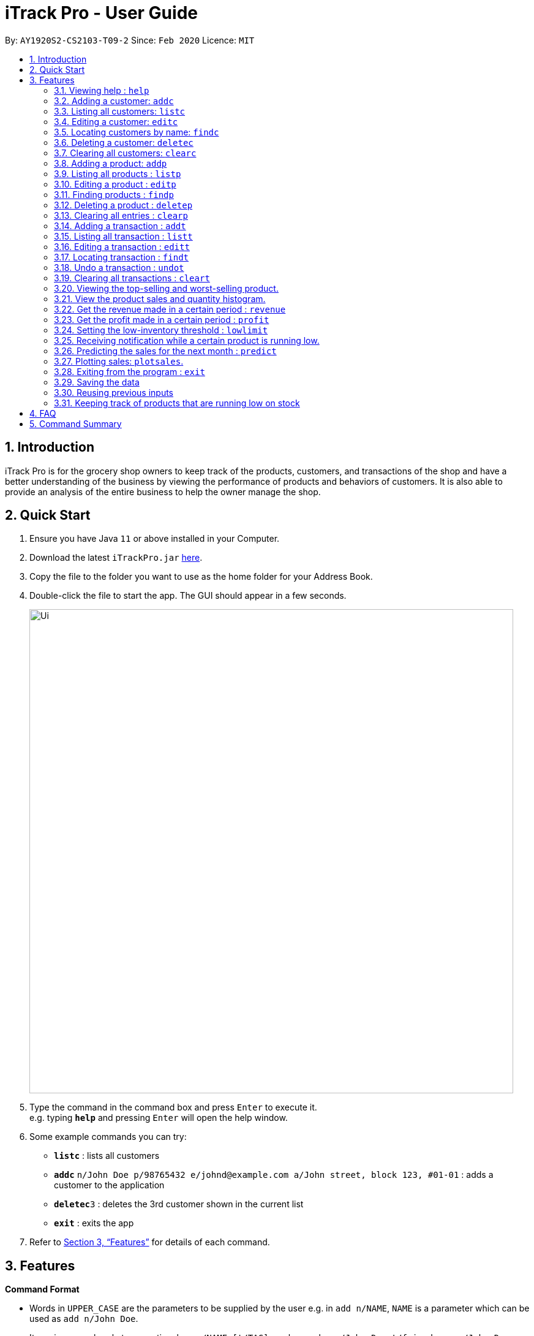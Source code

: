 = iTrack Pro - User Guide
:site-section: UserGuide
:toc:
:toc-title:
:toc-placement: preamble
:sectnums:
:imagesDir: images
:stylesDir: stylesheets
:xrefstyle: full
:experimental:
ifdef::env-github[]
:tip-caption: :bulb:
:note-caption: :information_source:
endif::[]
:repoURL: https://github.com/AY1920S2-CS2103-T09-2/main

By: `AY1920S2-CS2103-T09-2`      Since: `Feb 2020`      Licence: `MIT`

== Introduction

iTrack Pro is for the grocery shop owners to keep track of the products, customers, and transactions of the shop and have a better understanding of the business by viewing the performance of products and behaviors of customers. It is also able to provide an analysis of the entire business to help the owner manage the shop.

== Quick Start

.  Ensure you have Java `11` or above installed in your Computer.
.  Download the latest `iTrackPro.jar` link:{repoURL}/releases[here].
.  Copy the file to the folder you want to use as the home folder for your Address Book.
.  Double-click the file to start the app. The GUI should appear in a few seconds.
+
image::Ui.png[width="790" align="center"]
+
.  Type the command in the command box and press kbd:[Enter] to execute it. +
e.g. typing *`help`* and pressing kbd:[Enter] will open the help window.
.  Some example commands you can try:

* *`listc`* : lists all customers
* **`addc`** `n/John Doe p/98765432 e/johnd@example.com a/John street, block 123, #01-01` : adds a customer to the application
* **`deletec`**`3` : deletes the 3rd customer shown in the current list
* *`exit`* : exits the app

.  Refer to <<Features>> for details of each command.

[[Features]]
== Features

====
*Command Format*

* Words in `UPPER_CASE` are the parameters to be supplied by the user e.g. in `add n/NAME`, `NAME` is a parameter which can be used as `add n/John Doe`.
* Items in square brackets are optional e.g `n/NAME [t/TAG]` can be used as `n/John Doe t/friend` or as `n/John Doe`.
* Items with `…`​ after them can be used multiple times including zero times e.g. `[t/TAG]...` can be used as `{nbsp}` (i.e. 0 times), `t/friend`, `t/friend t/family` etc.
* Parameters can be in any order e.g. if the command specifies `n/NAME p/PHONE_NUMBER`, `p/PHONE_NUMBER n/NAME` is also acceptable.
====

=== Viewing help : `help`

Format: `help`

[NOTE]
`F1` key for quick access to launch help window.

=== Adding a customer: `addc`

Adds a customer to the customer list +
Format: `addc n/NAME p/PHONE_NUMBER e/EMAIL a/ADDRESS [t/TAG]…`

[NOTE]
A customer can have any number of tags (including 0).

Examples:

* `addc n/John Doe p/98765432 e/johnd@example.com a/John street, block 123, #01-01`
* `addc n/Betsy Crowe t/friend e/betsycrowe@example.com a/Newgate Prison p/1234567 t/criminal`


=== Listing all customers: `listc`

Shows a list of all customers in the customer list. +
Format: `listc`

=== Editing a customer: `editc`

Edits an existing customer in the customer list. +
Format: `editc INDEX [n/NAME] [p/PHONE] [e/EMAIL] [a/ADDRESS] [t/TAG]…​`

****
* Edits the customer at the specified `INDEX`. The index refers to the index number shown in the displayed customer list. The index must be a positive integer 1, 2, 3, …​
* At least one of the optional fields must be provided.
* Existing values will be updated to the input values.
* When editing tags, the existing tags of the customer will be removed i.e adding of tags is not cumulative.
* You can remove all the customer’s tags by typing t/ without specifying any tags after it.
****

Examples:

* `editc 1 p/91234567 e/johndoe@example.com` +
Edits the phone number and email address of the 1st customer to be 91234567 and johndoe@example.com respectively.
* `editc 2 n/Betsy Crower t/` +
Edits the name of the 2nd customer to be Betsy Crower and clears all existing tags.

=== Locating customers by name: `findc`

Finds customers whose names contain any of the given keywords, and whose attributes match the given attributes. +
Format: `findc [n/NAME] [p/PHONE] [e/EMAIL] [a/ADDRESS]`

****
* The search is case insensitive. e.g hans will match Hans
* At least one of the optional fields must be provided.
* Only full words will be matched for keywords e.g. Han will not match Hans
* The order of the keywords does not matter. e.g. Hans Bo will match Bo Hans
* Customers matching at least one keyword will be returned (i.e. OR search). e.g. Hans Bo will return Hans Gruber, Bo Yang
****

image::FindCustomerByAddress.png[width="790" align="center"]

Examples:

* `findc n/John` +
Returns john and John Doe from the customer list.
* `findc n/Betsy Tim John` +
Returns any customer having names Betsy, Tim, or John in the customer list.
* `findc a/serangoon yishun` +
Returns all customers with address in Serangoon and Yishun.

=== Deleting a customer: `deletec`

Deletes the specified customer from the customer list that is currently being displayed. +
Format: `deletec INDEX`

****
* Deletes the customer at the specified `INDEX`.
* The index refers to the index number shown in the displayed customer list.
* The index must be a positive integer 1, 2, 3, …​
****

[WARNING]
Deletes transactions that are associated with this particular customer as well.

Examples:

* `listc` +
`deletec 2` +
Deletes the 2nd customer in the customer list.
* `findc n/Betsy` +
`deletec 1` +
Deletes the 1st customer in the results of the find command.

=== Clearing all customers: `clearc`

Clears all entries from the customer list. +
Format: `clearc`

[WARNING]
Permanently deletes all the stored customer data in the application. +
Deletes all transactions as well.

=== Adding a product: `addp`

Adds a product to the product list. +
Format: `addp d/DESCRIPTION pr/PRICE q/QUANTITY cp/COSTPRICE [s/SALES]`

[TIP]
A product created without providing values for sales (in SGD) will be created with 0 sales. +
The default threshold value is 20% of quantity of product.

image::AddProduct.png[width="790" align="center"]

Examples:

* `addp d/iphone x pr/1000 q/10 cp/300`
* `addp d/camera pr/2000 q/90 s/100 cp/1000`

=== Listing all products : `listp`

Show all products in the product list. +
Format: `listp`

[NOTE]
The product is automatically sorted by the product quantity, represented by the bar indicator beside the product name.

=== Editing a product : `editp`

Edits an existing product in the displayed product list. +
Format: `editp INDEX [d/DESCRIPTION] [pr/PRICE] [q/QUANTITY] [cp/COSTPRICE] [s/SALES]`

****
* Edits the product at the specified `INDEX`. The index refers to the index number shown in the displayed product list. The index must be a positive integer 1, 2, 3, …​
* At least one of the optional fields must be provided.
* Existing values will be updated to the input values.
****

Examples:

* `editp 1 pr/1150 q/80` +
Edits the price and quantity of the 1st product in the list to be $1150 and 80 respectively.
* `editp 2 s/1000` +
Edits the sales of the 2nd product in the list to be $1000.

=== Finding products : `findp`

Finds products whose description contains a certain keyword +
Format: `findp [KEYWORD]`

****
* The search is case insensitive. e.g blue will match Blue
* At least one of the option fields must be provided.
* Only full words will be matched for keywords e.g. blu will not match blue
* The keyword will be searched only in the product’s description.
* The order of the keywords does not matter. e.g. blue shoes will match shoes blue
* Products matching at least one keyword will be returned (i.e. OR search). e.g. blue shoes will return blue slippers, red shoes
****

image::FindProduct.png[width="790" align="center"]

Examples:

* `findp camera` +
Returns camera.
* `findp iphone` +
Returns iPhone.

// tag::delete[]
=== Deleting a product : `deletep`

Deletes the specified product from the system. +
Format: `deletep INDEX`

****
* Deletes the product at the specified `INDEX`.
* The index refers to the index number shown in the displayed product list.
* The index *must be a positive integer* 1, 2, 3, ...
****

[WARNING]
Deletes transactions that are associated with this particular product as well.

Examples:

* `listp` +
`deletep 2` +
Deletes the 2nd product in the product list.
* `findp camera` +
`deletep 1` +
Deletes the 1st product in the results of the find command.
// end::delete[]

=== Clearing all entries : `clearp`

Clears all entries from the product list. +
Format: `clearp`

[WARNING]
Permanently deletes all the stored product data in the application. +
Deletes all transactions as well.

=== Adding a transaction : `addt`

Adds a specified transaction to the system. +
Format: `addt p/PRODUCT_ID c/CUSTOMER_ID q/QUANTITY [dt/DATETIME] [m/MONEY] [d/DESCRIPTION]` +

[TIP]
The date time field [dt/] is optional, will be recorded as current local machine time if left empty. +
The money field [m/] is optional, will be recorded as product price multiplied by quantity if left empty.
Only need to enter if necessary (i.e. discounts on products). +
The description field [d/] is optional, will be recorded as Null if left empty.
Only need to enter if user want to add notes to the transaction.

image::AddTransaction.png[width="790" align="center"]

Examples:

* `addt p/1 c/10 dt/2020-02-19 19:00 q/10 m/20` +
Adds a transaction with the 1st product and the 10th customer of $20 for 10 products at 2020-02-19 19:00.
* `addt p/20 c/2 dt/2020-02-20 10:00 q/10 m/30 d/under discount` +
Adds a transaction with 20th product and 2nd customer of $30 for 10 products at 2020-02-20 10:00 at an discount.


=== Listing all transaction : `listt`

Lists all the transactions. +
Format: `listt`

=== Editing a transaction : `editt`

Edits a transaction in the system. +
Format: `editt INDEX [p/PRODUCT_ID] [c/CUSTOMER_ID] [dt/DATE_TIME] [q/QUANTITY] [m/MONEY] [d/DESCRIPTION]`

****
* Edits the transaction at the specified `INDEX`. The index refers to the index number shown in the displayed transaction list. The index must be a positive integer 1, 2, 3, …​
* At least one of the optional fields must be provided.
* Existing values will be updated to the input values.
****

Examples:

* `editt 1 p/101 c/123` +
Edits the product id and customer id of the 1st transaction to be 101 and 123 respectively.

=== Locating transaction : `findt`

Finds transactions whose attributes match the given attributes. +
Format: `findt [p/PRODUCT_NAME] [c/CUSTOMER_NAME] [dt/DATE_TIME] [m/MONEY]`

****
* The search is case insensitive. e.g blue will match Blue
* At least one of the option fields must be provided.
* Transactions matching all attributes will be returned (i.e. AND search).
****

image::FindTransactionByProduct.png[width="790" align="center"]

Examples:

* `findt p/iphone` +
Returns all transactions that involve the product `iphone`.
* `findt c/bob` +
Returns all transactions that involve a customer named Bob.
* `findt dt/2020-02-07 16:00` +
Returns all transactions made on 7th February 2020 4pm.
* `findt m/100` +
Returns all transactions that have a selling price of 100 dollars.
* `findt c/bob dt/2020-02-07 16:00` +
Returns all transactions that Bob made on the 7th February 2020 4pm.

=== Undo a transaction : `undot`

Undo the specified transaction from the system. It allows the user to remove a transaction in case he/she keyed inaccurate
information. + 
Format: `undot INDEX`

****
* Undos the transaction at the specified `INDEX`.
* The index refers to the index number shown in the displayed transaction list.
* The index must be a positive integer 1, 2, 3, …​
****

Examples:

* `listt` +
`deletet 2` +
Deletes the 2nd transaction in the displayed list.
* `findt dt/2020-01-03 16:00` +
`deletet 1` +
Deletes the 1st transaction in the results of the find command.

=== Clearing all transactions : `cleart`

Clears all transactions from the list of transactions. +
Format: `cleart`

[WARNING]
Permanently deletes all the stored transaction data in the application.

=== Viewing the top-selling and worst-selling product.

Displays and updates the top-selling and worst-selling product as transactions are made. +

[NOTE]
This is a passive feature. Relaunch the window to get the updated information.
`F2` key for quick access to launch/relaunch the window.


image::TopSellingProducts.png[align="center"]

=== View the product sales and quantity histogram.

Displays and updates the histogram of product sales and quantity. +

[NOTE]
This is a passive feature. Relaunch the histogram window to udpate the plot.
`F3` key is the short cut for launch/relaunch the window.

image::ViewInventory.png[align="center"]

=== Get the revenue made in a certain period : `revenue`

Gets the revenue made in a selected period. +
Format: `revenue [sd/START_DATE] [ed/END_DATE]`

****
* The start date and end date must follow a format of `yyyy-mm-dd`
* The start date must be after or equal to end date
* At least one product must be present
****

Example:

* `revenue sd/2020-01-01 ed/2020-12-31` +
Returns the revenue from Jan 1 2020 to Dec 31 2020

=== Get the profit made in a certain period : `profit`

Gets the profit made in a selected period. +
Format: `profit [sd/START_DATE] [ed/END_DATE]`

****
* The start date and end date must follow a format of `yyyy-mm-dd`
* The start date must be after or equal to end date
* At least one product must be present
****

Example:

* `profit sd/2020-01-01 ed/2020-12-31` +
Returns the profit from Jan 1 2020 to Dec 31 2020

=== Setting the low-inventory threshold : `lowlimit`

Sets the notification threshold & updates the bar indicator of the product. +
Format: `lowlimit p/PRODUCT_ID t/THRESHOLD`

****
* `THRESHOLD` must be non-negative integers, i.e. 1, 2, 3, ...
* `PRODUCT_ID` refers to the index number shown in the displayed products list.
* The index must be a positive integer 1, 2, 3, …​
****

[TIP]
The default threshold represents 20% of the desired quantity.

Examples:

* `lowlimit p/1 t/20` +
Sets the low inventory threshold for the 1st product as 20.

=== Receiving notification while a certain product is running low.

Pops up notification if quantity of product is below threshold. +
Displays the product name and remaining product quantity.

image::PopupNotification.png[align="center"]

[NOTE]
This is a passive feature.

=== Predicting the sales for the next month : `predict`

Predict sales for the next month based on sales in the previous three months +
Format: `predict`

****
* The average of the profits made in the past three months is the predicted sales for next month.
****

=== Plotting sales: `plotsales`.

Plot a graph with the sales of the selected product in the past week. +
Format: `plotsales PRODUCT_INDEX [sd/START_DATE] [ed/END_DATE]`

[NOTE]
The start date and end date attributes are optional. If omitted, the system
will plot the last 7 days by default.

image::SalesPlot.png[align="center"]

=== Exiting from the program : `exit`

Exit from the program. +
Format: `exit`

=== Saving the data

The application data is saved in the hard disk automatically after any command that changes the data. +

****
* There is no need to save manually.
****

=== Reusing previous inputs

The application keeps the history of previous inputs that was keyed in the command line.

****
* Can keep history of up to 100 inputs. +
* Up arrow key in command line to navigate up the history of inputs. +
* Down arrow key in command line to navigate down the history of inputs. +
* Commands are saved into the history automatically.
****

[NOTE]
The history is deleted after application closes.

=== Keeping track of products that are running low on stock

The product list updates and sort by products that are running low on stock automatically.

[NOTE]
This is a passive feature. The bar indicator beside the products' name represents visualises the remaining balance.

image::TrackProductBalance.png[width="790" align="center"]

== FAQ

*Q*: How to delete a product? +
*A*: First, display a list of product, e.g. `listp`. Then type `deletep INDEX` where the index refers to the index displayed in the list. Refer to <<Deleting a product : `deletep`>>.

*Q*: How do I transfer my data to another Computer? +
*A*: Install the app in the other computer and overwrite the empty data file it creates with the file that contains the data of your previous Inventory System folder.

== Command Summary

* *Adding customer* : `addc n/NAME p/PHONE_NUMBER e/EMAIL a/ADDRESS [t/TAG]…` +
e.g. `addc n/John Doe p/98765432 e/johnd@example.com a/John street, block 123, #01-01`
* *Listing all customers* : `listc`
* *Editing customer information* : `editc INDEX [n/NAME] [p/PHONE] [e/EMAIL] [a/ADDRESS] [t/TAG]…​` +
e.g. `editc 1 p/91234567 e/johndoe@example.com`
* *Locating customers* : `findc [n/NAME] [p/PHONE] [e/EMAIL] [a/ADDRESS]` +
e.g. `findc n/John`
* *Deleting a customer* : `deletec INDEX` +
e.g. `findc n/Betsy` +
`deletec 1`
* *Clearing all customers* : `clearc`
* *Adding a product* : `addp d/DESCRIPTION pr/PRICE q/QUANTITY [s/SALES]` +
e.g. `addp d/iphone x pr/1000 q/10`
* *Listing all products* : `listp` +
e.g. `listp`
* *Editing a product* : `editp INDEX [d/DESCRIPTION] [pr/PRICE] [cp/COSTPRICE] [q/QUANTITY] [s/SALES]` +
e.g. `editp 1 pr/1150 q/80`
* *Finding products* : `findp KEYWORD` +
e.g. `findp black`
* *Deleting a product* : `deletep INDEX` +
e.g. `listp` +
`deletep 2`
* *Clearing all entries* : `clearp`
* *Adding a transaction* : `addt p/PRODUCT_ID c/CUSTOMER_ID dt/DATE_TIME m/MONEY q/QUANTITY [d/DESCRIPTION]` +
e.g. `addt p/20 c/2 dt/2020-02-20 10:00 m/30 q/10 d/under discount`
* *Listing all transaction* : `listt` +
e.g. `listt`
* *Editing a transaction* : `editt INDEX [p/PRODUCT_ID] [c/CUSTOMER_ID] [dt/DATE_TIME] [q/QUANTITY] [m/MONEY] [d/DESCRIPTION]` +
e.g. `editt 1 p/101 c/123`
* *Locating transaction* : `findt [id/ID] [p/PRODUCT_NAME] [c/CUSTOMER_NAME] [dt/DATE_TIME] [m/MONEY]` +
e.g. `findt c/bob dt/2020-02-07`
* *Deleting a transaction* : `deletet INDEX` +
e.g. `findt 2020-01-03` +
`deletet 1`
* *Clearing all transactions* : `cleart`
* *Get the revenue made in a certain period* : `revenue sd/START_DATE ed/END_DATE`
* *Get the profit made in a certain period* : `profit sd/START_DATE ed/END_DATE`
* *Setting the low-inventory threshold* : `lowlimit p/PRODUCT_ID t/THRESHOLD` +
e.g. `lowlimit p/1 t/20`
* *Predicting the sales for the next month* : `predict`
* *Exiting from the program* : `exit`
* *help* : `help`
